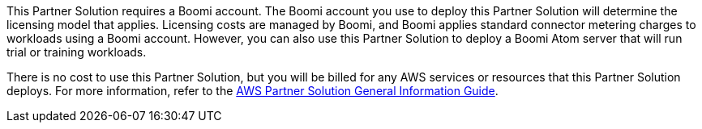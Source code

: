 // Include details about any licenses and how to sign up. Provide links as appropriate.

This Partner Solution requires a Boomi account. The Boomi account you use to deploy this Partner Solution will determine the licensing model that applies. Licensing costs are managed by  Boomi, and Boomi applies standard connector metering charges to workloads using a  Boomi account. However, you can also use this Partner Solution to deploy a Boomi Atom server that will run trial or training workloads.

There is no cost to use this Partner Solution, but you will be billed for any AWS services or resources that this Partner Solution deploys. For more information, refer to the https://fwd.aws/rA69w?[AWS Partner Solution General Information Guide^].